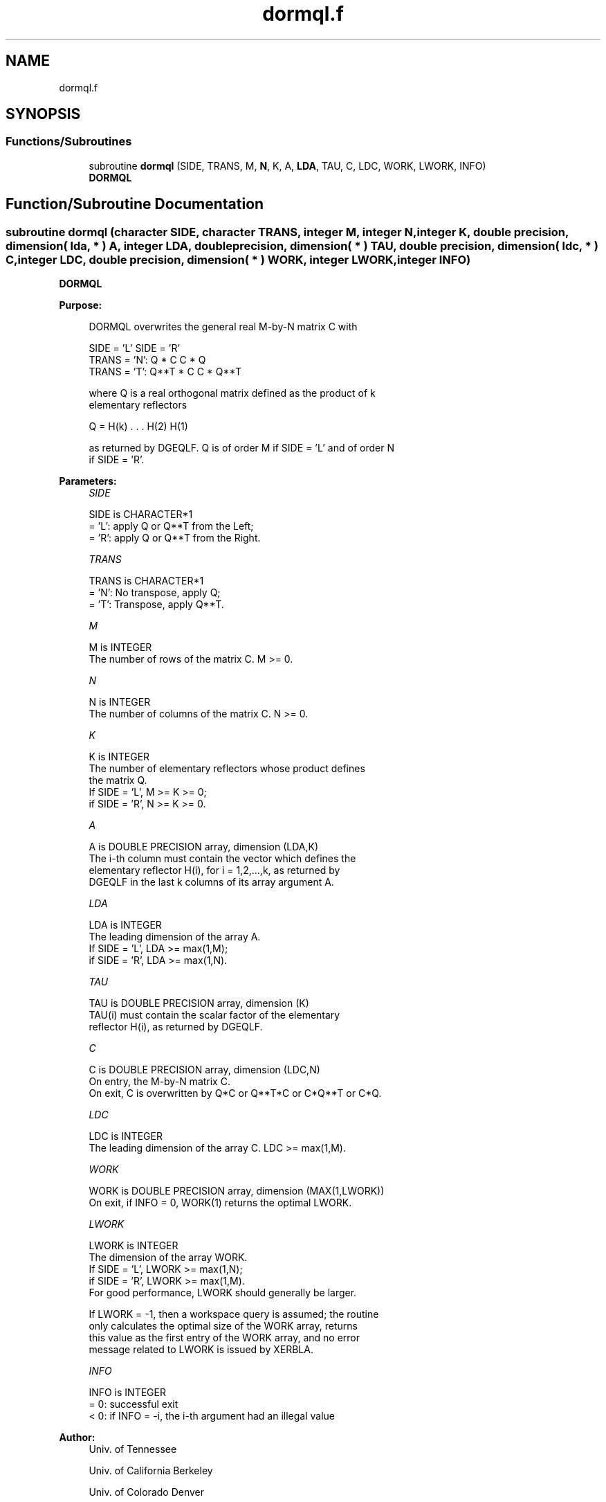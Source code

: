 .TH "dormql.f" 3 "Tue Nov 14 2017" "Version 3.8.0" "LAPACK" \" -*- nroff -*-
.ad l
.nh
.SH NAME
dormql.f
.SH SYNOPSIS
.br
.PP
.SS "Functions/Subroutines"

.in +1c
.ti -1c
.RI "subroutine \fBdormql\fP (SIDE, TRANS, M, \fBN\fP, K, A, \fBLDA\fP, TAU, C, LDC, WORK, LWORK, INFO)"
.br
.RI "\fBDORMQL\fP "
.in -1c
.SH "Function/Subroutine Documentation"
.PP 
.SS "subroutine dormql (character SIDE, character TRANS, integer M, integer N, integer K, double precision, dimension( lda, * ) A, integer LDA, double precision, dimension( * ) TAU, double precision, dimension( ldc, * ) C, integer LDC, double precision, dimension( * ) WORK, integer LWORK, integer INFO)"

.PP
\fBDORMQL\fP  
.PP
\fBPurpose: \fP
.RS 4

.PP
.nf
 DORMQL overwrites the general real M-by-N matrix C with

                 SIDE = 'L'     SIDE = 'R'
 TRANS = 'N':      Q * C          C * Q
 TRANS = 'T':      Q**T * C       C * Q**T

 where Q is a real orthogonal matrix defined as the product of k
 elementary reflectors

       Q = H(k) . . . H(2) H(1)

 as returned by DGEQLF. Q is of order M if SIDE = 'L' and of order N
 if SIDE = 'R'.
.fi
.PP
 
.RE
.PP
\fBParameters:\fP
.RS 4
\fISIDE\fP 
.PP
.nf
          SIDE is CHARACTER*1
          = 'L': apply Q or Q**T from the Left;
          = 'R': apply Q or Q**T from the Right.
.fi
.PP
.br
\fITRANS\fP 
.PP
.nf
          TRANS is CHARACTER*1
          = 'N':  No transpose, apply Q;
          = 'T':  Transpose, apply Q**T.
.fi
.PP
.br
\fIM\fP 
.PP
.nf
          M is INTEGER
          The number of rows of the matrix C. M >= 0.
.fi
.PP
.br
\fIN\fP 
.PP
.nf
          N is INTEGER
          The number of columns of the matrix C. N >= 0.
.fi
.PP
.br
\fIK\fP 
.PP
.nf
          K is INTEGER
          The number of elementary reflectors whose product defines
          the matrix Q.
          If SIDE = 'L', M >= K >= 0;
          if SIDE = 'R', N >= K >= 0.
.fi
.PP
.br
\fIA\fP 
.PP
.nf
          A is DOUBLE PRECISION array, dimension (LDA,K)
          The i-th column must contain the vector which defines the
          elementary reflector H(i), for i = 1,2,...,k, as returned by
          DGEQLF in the last k columns of its array argument A.
.fi
.PP
.br
\fILDA\fP 
.PP
.nf
          LDA is INTEGER
          The leading dimension of the array A.
          If SIDE = 'L', LDA >= max(1,M);
          if SIDE = 'R', LDA >= max(1,N).
.fi
.PP
.br
\fITAU\fP 
.PP
.nf
          TAU is DOUBLE PRECISION array, dimension (K)
          TAU(i) must contain the scalar factor of the elementary
          reflector H(i), as returned by DGEQLF.
.fi
.PP
.br
\fIC\fP 
.PP
.nf
          C is DOUBLE PRECISION array, dimension (LDC,N)
          On entry, the M-by-N matrix C.
          On exit, C is overwritten by Q*C or Q**T*C or C*Q**T or C*Q.
.fi
.PP
.br
\fILDC\fP 
.PP
.nf
          LDC is INTEGER
          The leading dimension of the array C. LDC >= max(1,M).
.fi
.PP
.br
\fIWORK\fP 
.PP
.nf
          WORK is DOUBLE PRECISION array, dimension (MAX(1,LWORK))
          On exit, if INFO = 0, WORK(1) returns the optimal LWORK.
.fi
.PP
.br
\fILWORK\fP 
.PP
.nf
          LWORK is INTEGER
          The dimension of the array WORK.
          If SIDE = 'L', LWORK >= max(1,N);
          if SIDE = 'R', LWORK >= max(1,M).
          For good performance, LWORK should generally be larger.

          If LWORK = -1, then a workspace query is assumed; the routine
          only calculates the optimal size of the WORK array, returns
          this value as the first entry of the WORK array, and no error
          message related to LWORK is issued by XERBLA.
.fi
.PP
.br
\fIINFO\fP 
.PP
.nf
          INFO is INTEGER
          = 0:  successful exit
          < 0:  if INFO = -i, the i-th argument had an illegal value
.fi
.PP
 
.RE
.PP
\fBAuthor:\fP
.RS 4
Univ\&. of Tennessee 
.PP
Univ\&. of California Berkeley 
.PP
Univ\&. of Colorado Denver 
.PP
NAG Ltd\&. 
.RE
.PP
\fBDate:\fP
.RS 4
December 2016 
.RE
.PP

.PP
Definition at line 169 of file dormql\&.f\&.
.SH "Author"
.PP 
Generated automatically by Doxygen for LAPACK from the source code\&.
